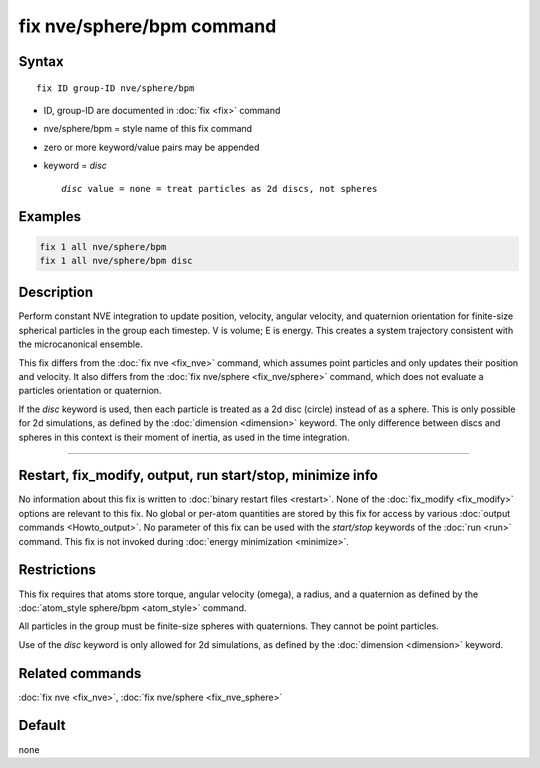 .. index:: fix nve/sphere/bpm

fix nve/sphere/bpm command
======================

Syntax
""""""

.. parsed-literal::

   fix ID group-ID nve/sphere/bpm

* ID, group-ID are documented in :doc:`fix <fix>` command
* nve/sphere/bpm = style name of this fix command
* zero or more keyword/value pairs may be appended
* keyword = *disc*

  .. parsed-literal::

       *disc* value = none = treat particles as 2d discs, not spheres

Examples
""""""""

.. code-block:: LAMMPS

   fix 1 all nve/sphere/bpm
   fix 1 all nve/sphere/bpm disc

Description
"""""""""""

Perform constant NVE integration to update position, velocity, angular velocity,
and quaternion orientation for finite-size spherical particles in the group each
timestep.  V is volume; E is energy.  This creates a system trajectory
consistent with the microcanonical ensemble.

This fix differs from the :doc:`fix nve <fix_nve>` command, which
assumes point particles and only updates their position and velocity.
It also differs from the :doc:`fix nve/sphere <fix_nve/sphere>` command, which
does not evaluate a particles orientation or quaternion.

If the *disc* keyword is used, then each particle is treated as a 2d
disc (circle) instead of as a sphere.  This is only possible for 2d
simulations, as defined by the :doc:`dimension <dimension>` keyword.
The only difference between discs and spheres in this context is their
moment of inertia, as used in the time integration.

----------

Restart, fix_modify, output, run start/stop, minimize info
"""""""""""""""""""""""""""""""""""""""""""""""""""""""""""

No information about this fix is written to :doc:`binary restart files <restart>`.  None of the :doc:`fix_modify <fix_modify>` options
are relevant to this fix.  No global or per-atom quantities are stored
by this fix for access by various :doc:`output commands <Howto_output>`.
No parameter of this fix can be used with the *start/stop* keywords of
the :doc:`run <run>` command.  This fix is not invoked during :doc:`energy minimization <minimize>`.

Restrictions
""""""""""""

This fix requires that atoms store torque, angular velocity (omega),
a radius, and a quaternion as defined by the :doc:`atom_style sphere/bpm <atom_style>`
command.

All particles in the group must be finite-size spheres with quaternions.  They cannot
be point particles.

Use of the *disc* keyword is only allowed for 2d simulations, as
defined by the :doc:`dimension <dimension>` keyword.

Related commands
""""""""""""""""

:doc:`fix nve <fix_nve>`, :doc:`fix nve/sphere <fix_nve_sphere>`

Default
"""""""

none

